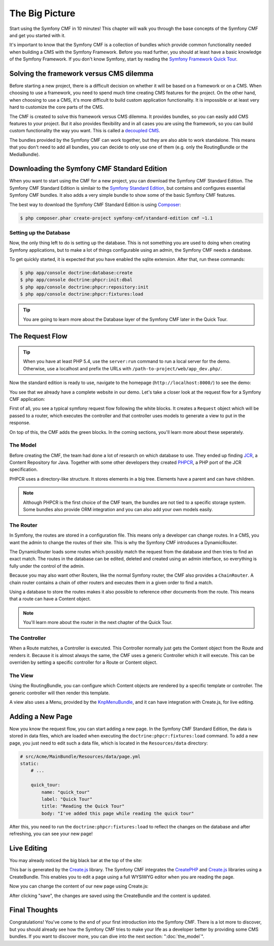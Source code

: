 .. index::
    single: The Big Picture; Quick Tour

The Big Picture
===============

Start using the Symfony CMF in 10 minutes! This chapter will walk you through
the base concepts of the Symfony CMF and get you started with it.

It's important to know that the Symfony CMF is a collection of bundles which
provide common functionality needed when building a CMS with the Symfony
Framework. Before you read further, you should at least have a basic knowledge
of the Symfony Framework. If you don't know Symfony, start by reading the
`Symfony Framework Quick Tour`_.

Solving the framework versus CMS dilemma
----------------------------------------

Before starting a new project, there is a difficult decision on whether it
will be based on a framework or on a CMS. When choosing to use a framework,
you need to spend much time creating CMS features for the project. On the
other hand, when choosing to use a CMS, it's more difficult to build custom
application functionality. It is impossible or at least very hard to customize
the core parts of the CMS.

The CMF is created to solve this framework versus CMS dilemma. It provides
bundles, so you can easily add CMS features to your project. But it also
provides flexibility and in all cases you are using the framework, so you can
build custom functionality the way you want. This is called a `decoupled CMS`_.

The bundles provided by the Symfony CMF can work together, but they are also
able to work standalone. This means that you don't need to add all bundles, you
can decide to only use one of them (e.g. only the RoutingBundle or the MediaBundle).

Downloading the Symfony CMF Standard Edition
--------------------------------------------

When you want to start using the CMF for a new project, you can download the
Symfony CMF Standard Edition. The Symfony CMF Standard Edition is similair to
the `Symfony Standard Edition`_, but contains and configures essential Symfony
CMF bundles. It also adds a very simple bundle to show some of the basic
Symfony CMF features.

The best way to download the Symfony CMF Standard Edition is using Composer_:

.. code-block:: bash

    $ php composer.phar create-project symfony-cmf/standard-edition cmf ~1.1

Setting up the Database
~~~~~~~~~~~~~~~~~~~~~~~

Now, the only thing left to do is setting up the database. This is not
something you are used to doing when creating Symfony applications, but to make a
lot of things configurable using an admin, the Symfony CMF needs a database.

To get quickly started, it is expected that you have enabled the sqlite
extension. After that, run these commands:

.. code-block:: bash

    $ php app/console doctrine:database:create
    $ php app/console doctrine:phpcr:init:dbal
    $ php app/console doctrine:phpcr:repository:init
    $ php app/console doctrine:phpcr:fixtures:load

.. tip::

    You are going to learn more about the Database layer of the Symfony CMF
    later in the Quick Tour.

.. seealso::

    For a complete installation guide, see the ":doc:`../book/installation`"
    chapter of the Book.

The Request Flow
----------------

.. tip::

    When you have at least PHP 5.4, use the ``server:run`` command to run a
    local server for the demo. Otherwise, use a localhost and prefix the URLs
    with ``/path-to-project/web/app_dev.php/``.

Now the standard edition is ready to use, navigate to the homepage
(``http://localhost:8000/``) to see the demo:

.. image:: ../_images/quick_tour/big-picture-home.png

You see that we already have a complete website in our demo. Let's take a
closer look at the request flow for a Symfony CMF application:

.. image:: ../_images/quick_tour/request_flow.png

First of all, you see a typical symfony request flow following the white
blocks. It creates a ``Request`` object which will be passed to a router,
which executes the controller and that controller uses models to generate a
view to put in the response.

On top of this, the CMF adds the green blocks. In the coming sections, you'll
learn more about these seperately.

The Model
~~~~~~~~~

Before creating the CMF, the team had done a lot of research on which database
to use. They ended up finding JCR_, a Content Repository for Java. Together
with some other developers they created PHPCR_, a PHP port of the JCR
specification.

PHPCR uses a directory-like structure. It stores elements in a big tree.
Elements have a parent and can have children.

.. note::

    Although PHPCR is the first choice of the CMF team, the bundles are not
    tied to a specific storage system. Some bundles also provide ORM
    integration and you can also add your own models easily.

The Router
~~~~~~~~~~

In Symfony, the routes are stored in a configuration file. This means only a
developer can change routes. In a CMS, you want the admin to change the
routes of their site. This is why the Symfony CMF introduces a DynamicRouter.

The DynamicRouter loads some routes which possibly match the request from the
database and then tries to find an exact match. The routes in the database can
be edited, deleted and created using an admin interface, so everything is
fully under the control of the admin.

Because you may also want other Routers, like the normal Symfony router, the
CMF also provides a ``ChainRouter``. A chain router contains a chain of other
routers and executes them in a given order to find a match.

Using a database to store the routes makes it also possible to reference other
documents from the route. This means that a route can have a Content
object.

.. note::

    You'll learn more about the router in the next chapter of the Quick Tour.

The Controller
~~~~~~~~~~~~~~

When a Route matches, a Controller is executed. This Controller normally just
gets the Content object from the Route and renders it. Because it is almost
always the same, the CMF uses a generic Controller which it will execute. This
can be overriden by setting a specific controller for a Route or Content
object.

The View
~~~~~~~~

Using the RoutingBundle, you can configure which Content objects are rendered
by a specific template or controller. The generic controller will then render
this template.

A view also uses a Menu, provided by the KnpMenuBundle_, and it can have
integration with Create.js, for live editing.

Adding a New Page
-----------------

Now you know the request flow, you can start adding a new page. In the Symfony
CMF Standard Edition, the data is stored in data files, which are loaded when
executing the ``doctrine:phpcr:fixtures:load`` command. To add a new page, you
just need to edit such a data file, which is located in the ``Resources/data``
directory:

.. code-block:: yaml

    # src/Acme/MainBundle/Resources/data/page.yml
    static:
        # ...

        quick_tour:
            name: "quick_tour"
            label: "Quick Tour"
            title: "Reading the Quick Tour"
            body: "I've added this page while reading the quick tour"

After this, you need to run the ``doctrine:phpcr:fixtures:load`` to reflect
the changes on the database and after refreshing, you can see your new page!

.. image:: ../_images/quick_tour/big-picture-new-page.png

Live Editing
------------

You may already noticed the big black bar at the top of the site:

.. image:: ../_images/quick_tour/big-picture-createjs-bar.png

This bar is generated by the `Create.js`_ library. The Symfony CMF integrates
the CreatePHP_ and `Create.js`_ libraries using a CreateBundle. This enables
you to edit a page using a full WYSIWYG editor when you are reading the page.

Now you can change the content of our new page using Create.js:

.. image:: ../_images/quick_tour/big-picture-edit-page.png

After clicking "save", the changes are saved using the CreateBundle and the
content is updated.

Final Thoughts
--------------

Congratulations! You've come to the end of your first introduction into the
Symfony CMF. There is a lot more to discover, but you should already see how
the Symfony CMF tries to make your life as a developer better by providing
some CMS bundles. If you want to discover more, you can dive into the next
section: ":doc:`the_model`".

.. _`decoupled CMS`: http://decoupledcms.org
.. _`Symfony Framework Quick Tour`: http://symfony.com/doc/current/quick_tour/the_big_picture.html
.. _`Symfony Standard Edition`: https://github.com/symfony/symfony-standard
.. _JCR: http://en.wikipedia.org/wiki/Content_repository_API_for_Java
.. _PHPCR: http://phpcr.github.io/
.. _KnpMenuBundle: http://knpbundles.com/KnpLabs/KnpMenuBundle
.. _Composer: http://getcomposer.org/
.. _`Create.js`: http://createjs.org/
.. _CreatePHP: http://demo.createphp.org/
